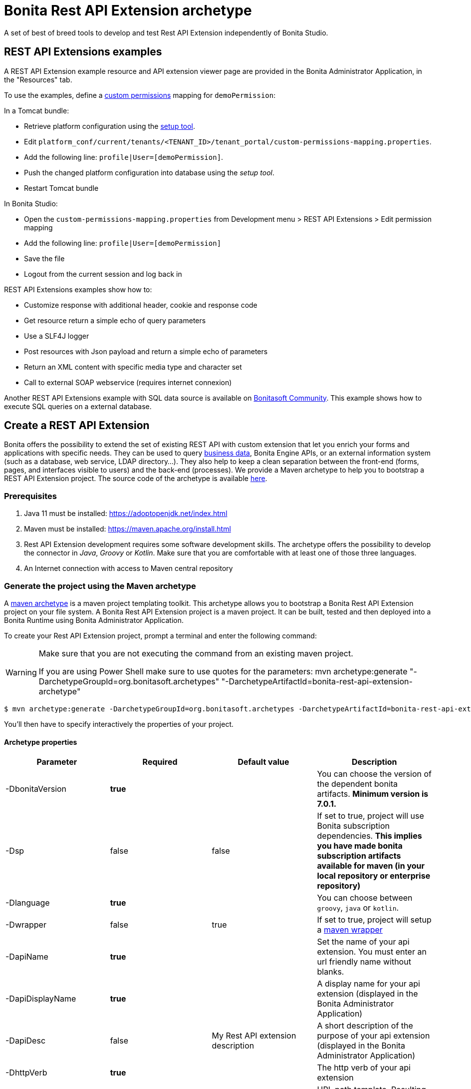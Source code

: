 = Bonita Rest API Extension archetype
:page-aliases: ROOT:rest-api-extension-archetype.adoc
:description: A set of best of breed tools to develop and test Rest API Extension independently of Bonita Studio.

{description}

== REST API Extensions examples

A REST API Extension example resource and API extension viewer page are provided in the Bonita Administrator Application, in the "Resources" tab.

To use the examples, define a xref:identity:rest-api-authorization.adoc#custom-permissions-mapping[custom permissions] mapping for `demoPermission`:

In a Tomcat bundle:

* Retrieve platform configuration using the xref:runtime:bonita-platform-setup.adoc#update_platform_conf[setup tool].
* Edit `platform_conf/current/tenants/<TENANT_ID>/tenant_portal/custom-permissions-mapping.properties`.
* Add the following line: `profile|User=[demoPermission]`.
* Push the changed platform configuration into database using the _setup tool_.
* Restart Tomcat bundle

In Bonita Studio:

* Open the `custom-permissions-mapping.properties` from Development menu > REST API Extensions > Edit permission mapping
* Add the following line: `profile|User=[demoPermission]`
* Save the file
* Logout from the current session and log back in

REST API Extensions examples show how to:

* Customize response with additional header, cookie and response code
* Get resource return a simple echo of query parameters
* Use a SLF4J logger
* Post resources with Json payload and return a simple echo of parameters
* Return an XML content with specific media type and character set
* Call to external SOAP webservice (requires internet connexion)

Another REST API Extensions example with SQL data source is available on http://community.bonitasoft.com/project/data-source-rest-api-extension[Bonitasoft Community]. This example shows how to execute SQL queries on a external database.

== Create a REST API Extension

Bonita offers the possibility to extend the set of existing REST API with custom extension that let you enrich your forms and applications with specific needs.
They can be used to query xref:data:define-and-deploy-the-bdm.adoc[business data], Bonita Engine APIs, or an external information system (such as a database, web service, LDAP directory...). They also help to keep a clean separation between the front-end (forms, pages, and interfaces visible to users) and the back-end (processes).
We provide a Maven archetype to help you to bootstrap a REST API Extension project. The source code of the archetype is available https://github.com/bonitasoft/bonita-rest-api-extension-archetype[here].

=== Prerequisites

. Java 11 must be installed: https://adoptopenjdk.net/index.html
. Maven must be installed: https://maven.apache.org/install.html
. Rest API Extension development requires some software development skills. The archetype offers the possibility to develop the connector in _Java_, _Groovy_ or _Kotlin_. Make sure that you are comfortable with at least one of those three languages.
. An Internet connection with access to Maven central repository

=== Generate the project using the Maven archetype

A https://maven.apache.org/archetype/index.html[maven archetype] is a maven project templating toolkit. This archetype allows you to bootstrap a Bonita Rest API Extension project on your file system. A Bonita Rest API Extension project is a maven project. It can be built, tested and then deployed into a Bonita Runtime using Bonita Administrator Application.

To create your Rest API Extension project, prompt a terminal and enter the following command:

[WARNING]
====

Make sure that you are not executing the command from an existing maven project.

If you are using Power Shell make sure to use quotes for the parameters: mvn archetype:generate "-DarchetypeGroupId=org.bonitasoft.archetypes" "-DarchetypeArtifactId=bonita-rest-api-extension-archetype"
====

 $ mvn archetype:generate -DarchetypeGroupId=org.bonitasoft.archetypes -DarchetypeArtifactId=bonita-rest-api-extension-archetype

You'll then have to specify interactively the properties of your project.

==== Archetype properties

|===
| Parameter | Required | Default value | Description

| -DbonitaVersion
| *true*
|
| You can choose the version of the dependent bonita artifacts. *Minimum version is 7.0.1.*

| -Dsp
| false
| false
| If set to true, project will use Bonita subscription dependencies. *This implies you have made bonita subscription artifacts available for maven (in your local repository or enterprise repository)*

| -Dlanguage
| *true*
|
| You can choose between `groovy`, `java` or `kotlin`.

| -Dwrapper
| false
| true
| If set to true, project will setup a https://github.com/takari/maven-wrapper[maven wrapper]

| -DapiName
| *true*
|
| Set the name of your api extension. You must enter an url friendly name without blanks.

| -DapiDisplayName
| *true*
|
| A display name for your api extension (displayed in the Bonita Administrator Application)

| -DapiDesc
| false
| My Rest API extension description
| A short description of the purpose of your api extension (displayed in the Bonita Administrator Application)

| -DhttpVerb
| *true*
|
| The http verb of your api extension

| -DpathTemplate
| *true*
|
| URL path template. Resulting url: ../API/extension/myRestExtApi

| -DpermissionNames
| false
| myRestAPIPermission
| Define permission list (comma separated value), specify permissions a user need to have in order access this REST API extension

| -DurlParameters
| false
| !
| Define a list (comma separated value) of url parameters.

| -DbdmGroupId
| false
| !
| Define a BDM groupId name to enable BDM dependencies

| -DbdmVersion
| false
| !
| Define a BDM version name to enable BDM dependencies
|===

⚠️ You can avoid the interactive mode by specifying all properties of your project directly in the command line, but by doing that you'll bypass the validation performed on the properties content.

==== Generated project

A folder named _[your artifact id]_ is created, with your Bonita Rest API Extension project, ready to use.
Using the terminal you can `cd` into this folder and run:

 $ ./mvnw

It should build and test the generated api sample. The result of this build is a .zip archive that can be retrieved in the target folder of the project.
You can deploy this API extension archive using Bonita Administrator Application.

=== Deployment

To deploy the REST API Extension:

. Go to the Bonita Administrator Application
. Click on _Resources_
. Click on the _Add_ button
. Select the previously created .zip file
. Click on _Next_
. Click on _Confirm_

== Use in applications

A REST API Extensions must be deployed before any page or form resource using it is deployed.

A page that uses REST API Extensions must add the required resources in the page resource `page.properties` file.
For example, if a page uses the demoHeaders, demoXml, and putResource API extensions, its `page.properties` must include this line:

----
resources=[GET|extension/demoHeaders,POST|extension/demoXml,PUT|extension/putResource]
----

If the page declares its resources correctly, then every user able to access this page (because they have the right profile for the Living Application) will also be automatically granted the necessary permissions to call the REST API Extensions. This works the same way as with the other resources of the REST API. +
However, if you need to grant access to this REST API Extensions to some users regardless of the pages they have access to, then you need to add xref:identity:rest-api-authorization.adoc#custom-permissions-mapping[custom permissions] for these users. +
In order to do so, edit `custom-permissions-mapping.properties` to give the permissions (value of the property `apiExtension.permissions`) declared in the page.properties of the REST API Extensions to the required profiles or users.

[NOTE]
====

REST API permissions are stored in the user's session and new permissions will only be effective for a user the next time they log into the Bonita Runtime.
====

[WARNING]
====

In Bonita Studio, the debug mode is disabled by default. In debug mode, you can see changes on your REST API Extensions without importing a new .zip archive, but it means the classloader of the extension is recreated at each request. +
If you want to enable the debug mode, you can activate it in Bonita Studio "Server" preferences.
====

=== Configure the authorization

To configure the REST API authorization, checkout the dedicated xref:identity:rest-api-authorization.adoc[documentation page]. Note that you can reuse existing permissions that are already mapped to provided profiles (User, Administrator).
